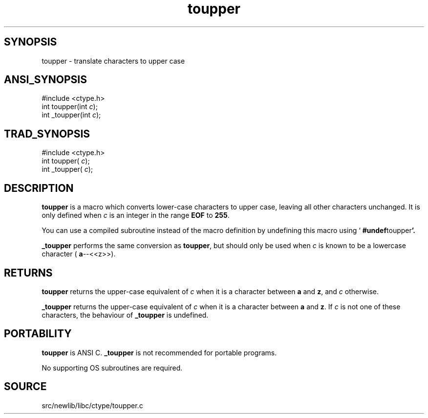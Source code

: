 .TH toupper 3 "" "" ""
.SH SYNOPSIS
toupper \- translate characters to upper case
.SH ANSI_SYNOPSIS
#include <ctype.h>
.br
int toupper(int 
.IR c );
.br
int _toupper(int 
.IR c );
.br
.SH TRAD_SYNOPSIS
#include <ctype.h>
.br
int toupper(
.IR c );
.br
int _toupper(
.IR c );
.br
.SH DESCRIPTION
.BR toupper 
is a macro which converts lower-case characters to upper
case, leaving all other characters unchanged. It is only defined when
.IR c 
is an integer in the range 
.BR EOF 
to 
.BR 255 .

You can use a compiled subroutine instead of the macro definition by
undefining this macro using `
.BR #undef toupper '.

.BR _toupper 
performs the same conversion as 
.BR toupper ,
but should
only be used when 
.IR c 
is known to be a lowercase character (
.BR a --<<z>>).
.SH RETURNS
.BR toupper 
returns the upper-case equivalent of 
.IR c 
when it is a
character between 
.BR a 
and 
.BR z ,
and 
.IR c 
otherwise.

.BR _toupper 
returns the upper-case equivalent of 
.IR c 
when it is a
character between 
.BR a 
and 
.BR z .
If 
.IR c 
is not one of these
characters, the behaviour of 
.BR _toupper 
is undefined.
.SH PORTABILITY
.BR toupper 
is ANSI C. 
.BR _toupper 
is not recommended for portable programs.

No supporting OS subroutines are required.
.SH SOURCE
src/newlib/libc/ctype/toupper.c
